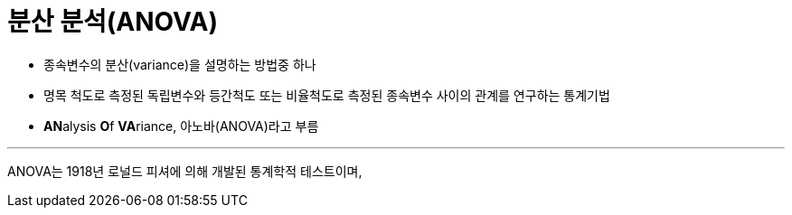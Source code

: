 = 분산 분석(ANOVA)

* 종속변수의 분산(variance)을 설명하는 방법중 하나
* 명목 척도로 측정된 독립변수와 등간척도 또는 비율척도로 측정된 종속변수 사이의 관계를 연구하는 통계기법
* **AN**alysis **O**f **VA**riance, 아노바(ANOVA)라고 부름

---

ANOVA는 1918년 로널드 피셔에 의해 개발된 통계학적 테스트이며, 